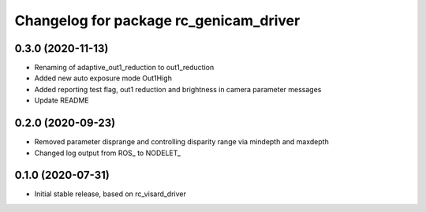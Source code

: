^^^^^^^^^^^^^^^^^^^^^^^^^^^^^^^^^^^^^^
Changelog for package rc_genicam_driver
^^^^^^^^^^^^^^^^^^^^^^^^^^^^^^^^^^^^^^

0.3.0 (2020-11-13)
------------------

* Renaming of adaptive_out1_reduction to out1_reduction
* Added new auto exposure mode Out1High
* Added reporting test flag, out1 reduction and brightness in camera parameter messages
* Update README

0.2.0 (2020-09-23)
------------------

* Removed parameter disprange and controlling disparity range via mindepth and maxdepth
* Changed log output from ROS_ to NODELET_

0.1.0 (2020-07-31)
------------------

* Initial stable release, based on rc_visard_driver
